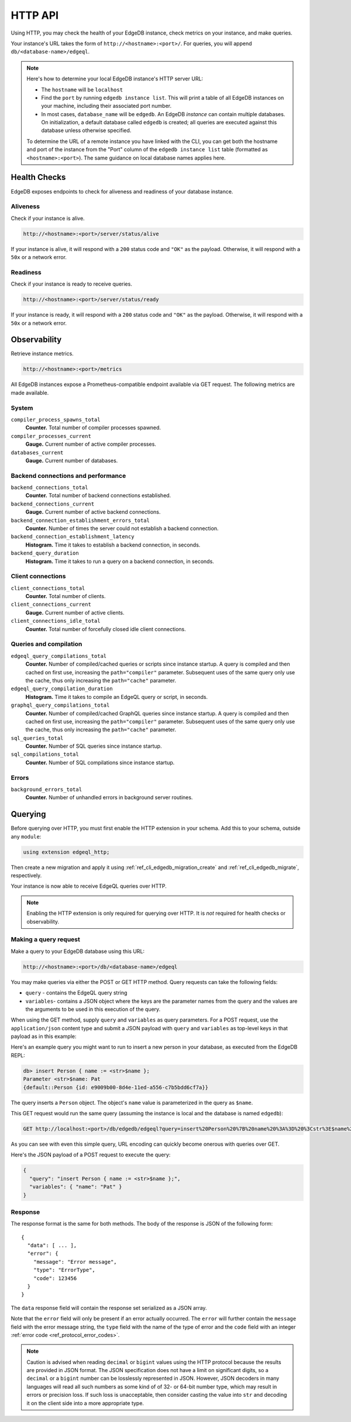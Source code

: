 .. _ref_reference_http_api:

HTTP API
========

Using HTTP, you may check the health of your EdgeDB instance, check metrics on
your instance, and make queries.

Your instance's URL takes the form of ``http://<hostname>:<port>/``. For
queries, you will append ``db/<database-name>/edgeql``.

.. note::

    Here's how to determine your local EdgeDB instance's HTTP server URL:

    - The ``hostname`` will be ``localhost``
    - Find the ``port`` by running ``edgedb instance list``. This will print a
      table of all EdgeDB instances on your machine, including their associated
      port number.
    - In most cases, ``database_name`` will be ``edgedb``. An EdgeDB *instance*
      can contain multiple databases. On initialization, a default database
      called ``edgedb`` is created; all queries are executed against this
      database unless otherwise specified.

    To determine the URL of a remote instance you have linked with the CLI, you
    can get both the hostname and port of the instance from the "Port" column
    of the ``edgedb instance list`` table (formatted as ``<hostname>:<port>``).
    The same guidance on local database names applies here.

.. _ref_reference_health_checks:

Health Checks
-------------

EdgeDB exposes endpoints to check for aliveness and readiness of your database
instance.

Aliveness
^^^^^^^^^

Check if your instance is alive.

.. code-block::

    http://<hostname>:<port>/server/status/alive

If your instance is alive, it will respond with a ``200`` status code and
``"OK"`` as the payload. Otherwise, it will respond with a ``50x`` or a network
error.

Readiness
^^^^^^^^^

Check if your instance is ready to receive queries.

.. code-block::

    http://<hostname>:<port>/server/status/ready

If your instance is ready, it will respond with a ``200`` status code and
``"OK"`` as the payload. Otherwise, it will respond with a ``50x`` or a network
error.


.. _ref_observability:

Observability
-------------

Retrieve instance metrics.

.. code-block::

    http://<hostname>:<port>/metrics

All EdgeDB instances expose a Prometheus-compatible endpoint available via GET
request. The following metrics are made available.

System
^^^^^^

``compiler_process_spawns_total``
  **Counter.** Total number of compiler processes spawned.

``compiler_processes_current``
  **Gauge.** Current number of active compiler processes.

``databases_current``
  **Gauge.** Current number of databases.

Backend connections and performance
^^^^^^^^^^^^^^^^^^^^^^^^^^^^^^^^^^^
``backend_connections_total``
  **Counter.**
  Total number of backend connections established.

``backend_connections_current``
  **Gauge.** Current number of active backend connections.

``backend_connection_establishment_errors_total``
  **Counter.** Number of times the server could not establish a backend
  connection.

``backend_connection_establishment_latency``
  **Histogram.** Time it takes to establish a backend connection, in seconds.

``backend_query_duration``
  **Histogram.** Time it takes to run a query on a backend connection, in
  seconds.

Client connections
^^^^^^^^^^^^^^^^^^

``client_connections_total``
  **Counter.** Total number of clients.

``client_connections_current``
  **Gauge.** Current number of active clients.

``client_connections_idle_total``
  **Counter.** Total number of forcefully closed idle client connections.

Queries and compilation
^^^^^^^^^^^^^^^^^^^^^^^

``edgeql_query_compilations_total``
  **Counter.** Number of compiled/cached queries or scripts since instance
  startup. A query is compiled and then cached on first use, increasing the
  ``path="compiler"`` parameter. Subsequent uses of the same query only use
  the cache, thus only increasing the ``path="cache"`` parameter.

``edgeql_query_compilation_duration``
  **Histogram.** Time it takes to compile an EdgeQL query or script, in
  seconds.

``graphql_query_compilations_total``
  **Counter.** Number of compiled/cached GraphQL queries since instance
  startup. A query is compiled and then cached on first use, increasing the
  ``path="compiler"`` parameter. Subsequent uses of the same query only use
  the cache, thus only increasing the ``path="cache"`` parameter.

``sql_queries_total``
  **Counter.** Number of SQL queries since instance startup.

``sql_compilations_total``
  **Counter.** Number of SQL compilations since instance startup.

Errors
^^^^^^

``background_errors_total``
  **Counter.** Number of unhandled errors in background server routines.

.. _ref_reference_http_querying:

Querying
--------

Before querying over HTTP, you must first enable the HTTP extension in your
schema. Add this to your schema, outside any ``module``:

.. code-block:: sdl

    using extension edgeql_http;

Then create a new migration and apply it using
:ref:`ref_cli_edgedb_migration_create` and
:ref:`ref_cli_edgedb_migrate`, respectively.

Your instance is now able to receive EdgeQL queries over HTTP.

.. note::

    Enabling the HTTP extension is only required for querying over HTTP. It is
    *not* required for health checks or observability.

Making a query request
^^^^^^^^^^^^^^^^^^^^^^

Make a query to your EdgeDB database using this URL:

.. code-block::

    http://<hostname>:<port>/db/<database-name>/edgeql

You may make queries via either the POST or GET HTTP method. Query requests can
take the following fields:

- ``query`` - contains the EdgeQL query string
- ``variables``- contains a JSON object where the keys are the parameter names
  from the query and the values are the arguments to be used in this execution
  of the query.

When using the GET method, supply ``query`` and ``variables`` as query
parameters. For a POST request, use the ``application/json`` content type and
submit a JSON payload with ``query`` and ``variables`` as top-level keys in
that payload as in this example:

Here's an example query you might want to run to insert a new person in your
database, as executed from the EdgeDB REPL:

.. code-block:: edgeql-repl

    db> insert Person { name := <str>$name };
    Parameter <str>$name: Pat
    {default::Person {id: e9009b00-8d4e-11ed-a556-c7b5bdd6cf7a}}

The query inserts a ``Person`` object. The object's ``name`` value is
parameterized in the query as ``$name``.

This GET request would run the same query (assuming the instance is local and
the database is named ``edgedb``):

.. lint-off

.. code-block::

    GET http://localhost:<port>/db/edgedb/edgeql?query=insert%20Person%20%7B%20name%20%3A%3D%20%3Cstr%3E$name%20%7D%3B&variables=%7B%22name%22%3A%20%22Pat%22%7D

.. lint-on

As you can see with even this simple query, URL encoding can quickly become
onerous with queries over GET.

Here's the JSON payload of a POST request to execute the query:

.. code-block::

    {
      "query": "insert Person { name := <str>$name };",
      "variables": { "name": "Pat" }
    }

Response
^^^^^^^^

The response format is the same for both methods. The body of the
response is JSON of the following form::

    {
      "data": [ ... ],
      "error": {
        "message": "Error message",
        "type": "ErrorType",
        "code": 123456
      }
    }

The ``data`` response field will contain the response set serialized
as a JSON array.

Note that the ``error`` field will only be present if an error
actually occurred. The ``error`` will further contain the ``message``
field with the error message string, the ``type`` field with the name
of the type of error and the ``code`` field with an integer
:ref:`error code <ref_protocol_error_codes>`.

.. note::

    Caution is advised when reading ``decimal`` or ``bigint`` values
    using the HTTP protocol because the results are provided in JSON
    format. The JSON specification does not have a limit on
    significant digits, so a ``decimal`` or a ``bigint`` number can be
    losslessly represented in JSON. However, JSON decoders in many
    languages will read all such numbers as some kind of of 32- or
    64-bit number type, which may result in errors or precision loss.
    If such loss is unacceptable, then consider casting the value into
    ``str`` and decoding it on the client side into a more appropriate
    type.
